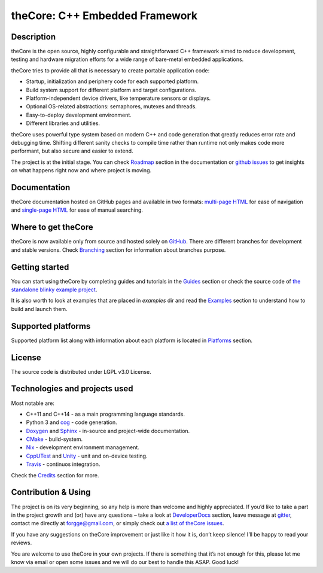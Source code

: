 theCore: C++ Embedded Framework
===============================

|Build Status| |Join the chat at https://gitter.im/forGGe/theCore|

Description
-----------

theCore is the open source, highly configurable and straightforward C++ framework aimed
to reduce development, testing and hardware migration efforts for a wide range of
bare-metal embedded applications.

theCore tries to provide all that is necessary to create portable application code:

* Startup, initialization and periphery code for each supported platform.
* Build system support for different platform and target configurations.
* Platform-independent device drivers, like temperature sensors or displays.
* Optional OS-related abstractions: semaphores, mutexes and threads.
* Easy-to-deploy development environment.
* Different libraries and utilities.

theCore uses powerful type system based on modern C++ and code generation that
greatly reduces error rate and debugging time. Shifting different sanity checks
to compile time rather than runtime not only makes code more performant, but
also secure and easier to extend.

The project is at the initial stage. You can check |Roadmap| section
in the documentation or `github issues`_ to get insights on what happens
right now and where project is moving.

Documentation
-------------

theCore documentation hosted on GitHub pages and available in two formats:
`multi-page HTML`_ for ease of navigation and `single-page HTML`_ for ease
of manual searching.

Where to get theCore
--------------------

theCore is now available only from source and hosted solely on GitHub_.
There are different branches for development and stable versions. Check |Branching|
section for information about branches purpose.

Getting started
---------------

You can start using theCore by completing guides and tutorials in the |Guides|
section or check the source code of `the standalone blinky example project`_.

It is also worth to look at examples that are placed in `examples` dir and
read the |Examples| section to understand how to build and launch them.

Supported platforms
-------------------

Supported platform list along with information about each platform is located
in |Platforms| section.

License
-------

The source code is distributed under LGPL v3.0 License.

Technologies and projects used
------------------------------

Most notable are:

* C++11 and C++14 - as a main programming language standards.
* Python 3 and cog_ - code generation.
* Doxygen_ and Sphinx_ - in-source and project-wide documentation.
* CMake_ - build-system.
* Nix_ - development environment management.
* CppUTest_ and Unity_ - unit and on-device testing.
* Travis_ - continuos integration.

Check the |Credits| section for more.

Contribution & Using
--------------------

The project is on its very beginning, so any help is more than welcome
and highly appreciated. If you’d like to take a part in the project
growth and (or) have any questions – take a look at |DeveloperDocs| section,
leave message at gitter_, contact me directly at forgge@gmail.com,
or simply check out `a list of theCore issues`_.

If you have any suggestions on theCore improvement or just
like it how it is, don’t keep silence! I’ll be happy to read your
reviews.

You are welcome to use theCore in your own projects. If there is
something that it’s not enough for this, please let me know via email or
open some issues and we will do our best to handle this ASAP. Good luck!

.. _StubLink: http://google.com

.. _GitHub: https://github.com/forGGe/theCore/
.. _github issues: https://github.com/forGGe/theCore/issues
.. _multi-page HTML: https://forgge.github.io/theCore/
.. _single-page HTML: https://forgge.github.io/theCore/singlehtml/
.. _the standalone blinky example project: https://github.com/forGGe/theCore-blinky
.. _cog: https://nedbatchelder.com/code/cog/
.. _Doxygen: http://www.stack.nl/~dimitri/doxygen/
.. _Sphinx: http://www.sphinx-doc.org/
.. _CMake: https://cmake.org/
.. _Nix: https://nixos.org/nix/
.. _CppUTest: http://cpputest.github.io/
.. _Unity: http://www.throwtheswitch.org/unity/
.. _Travis: https://travis-ci.org/forGGe/theCore/
.. _gitter: https://gitter.im/forGGe/theCore
.. _a list of theCore issues: https://github.com/forGGe/theCore/issues

.. |Build Status| image:: https://travis-ci.org/forGGe/theCore.svg?branch=master
   :target: https://travis-ci.org/forGGe/theCore
.. |Join the chat at https://gitter.im/forGGe/theCore| image:: https://badges.gitter.im/forGGe/theCore.svg
   :target: https://gitter.im/forGGe/theCore?utm_source=badge&utm_medium=badge&utm_campaign=pr-badge&utm_content=badge

.. LINKS TO BE AUTOMATICALLY SUBSTITUTED BY SPHINX.
.. DO NOT MOVE THIS LABEL.

.. |Roadmap| replace:: Roadmap_
.. |Branching| replace:: Branching_
.. |Guides| replace:: Guides_
.. |Examples| replace:: Examples_
.. |Platforms| replace:: Platforms_
.. |Credits| replace:: Credits_
.. |DeveloperDocs| replace:: DeveloperDocs_

.. _Roadmap: https://forgge.github.io/theCore/community.html#roadmap
.. _Branching: https://forgge.github.io/theCore/community.html#brancing-model
.. _Guides: https://forgge.github.io/theCore/guides.html
.. _Examples: https://forgge.github.io/theCore/examples.html
.. _Platforms: https://forgge.github.io/theCore/platforms.html
.. _Credits: https://forgge.github.io/theCore/credits.html
.. _DeveloperDocs: https://forgge.github.io/theCore/community.html
